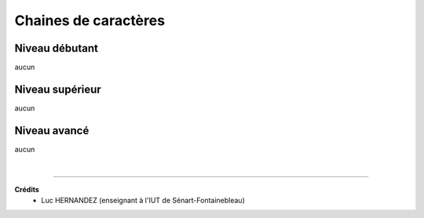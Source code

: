 ================================
Chaines de caractères
================================

Niveau débutant
***********************

aucun

Niveau supérieur
***********************

aucun

Niveau avancé
***********************

aucun

|

-----

**Crédits**
	* Luc HERNANDEZ (enseignant à l'IUT de Sénart-Fontainebleau)